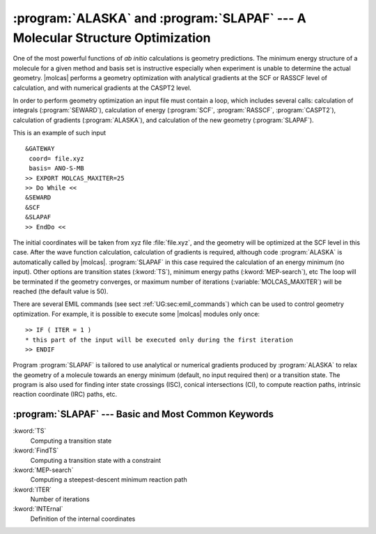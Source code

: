 .. index::
   single: Optimization
   single: Geometry

.. _TUT\:sec\:structure:

:program:`ALASKA` and :program:`SLAPAF` --- A Molecular Structure Optimization
==============================================================================

One of the most powerful functions of *ab initio* calculations is geometry
predictions. The minimum energy structure of a molecule for a given method and
basis set is instructive especially when experiment is unable to determine the
actual geometry. |molcas| performs a geometry optimization with analytical
gradients at the SCF or RASSCF level of calculation, and with numerical
gradients at the CASPT2 level.

In order to perform geometry optimization an input file must contain
a loop, which includes several calls: calculation of integrals (:program:`SEWARD`),
calculation of energy (:program:`SCF`, :program:`RASSCF`, :program:`CASPT2`), calculation of gradients
(:program:`ALASKA`), and calculation of the new geometry (:program:`SLAPAF`).

This is an example of such input ::


  &GATEWAY
   coord= file.xyz
   basis= ANO-S-MB
  >> EXPORT MOLCAS_MAXITER=25
  >> Do While <<
  &SEWARD
  &SCF
  &SLAPAF
  >> EndDo <<

The initial coordinates will be taken from xyz file :file:`file.xyz`, and the geometry
will be optimized at the SCF level in this case. After the wave function calculation,
calculation of gradients is required, although code :program:`ALASKA` is automatically
called by |molcas|. :program:`SLAPAF` in this case required the calculation of an
energy minimum (no input). Other options are transition states (:kword:`TS`), minimum energy
paths (:kword:`MEP-search`), etc
The loop will be terminated if the geometry
converges, or maximum number of iterations (:variable:`MOLCAS_MAXITER`) will be reached (the
default value is 50).

There are several EMIL commands
(see sect :ref:`UG:sec:emil_commands`) which can be
used to control geometry optimization. For example, it is possible to execute
some |molcas| modules only once: ::

  >> IF ( ITER = 1 )
  * this part of the input will be executed only during the first iteration
  >> ENDIF

Program :program:`SLAPAF` is tailored to use analytical or numerical gradients produced
by :program:`ALASKA` to relax the geometry of a molecule towards an energy
minimum (default, no input required then) or a transition state. The program is also used for
finding inter state crossings (ISC), conical intersections (CI),
to compute reaction paths, intrinsic reaction coordinate (IRC) paths, etc.

.. Examples as how to use the :program:`SLAPAF` code is displayed in following section :ref:`TUT:sec:structure`.

:program:`SLAPAF` --- Basic and Most Common Keywords
----------------------------------------------------

.. class:: keywordlist

:kword:`TS`
  Computing a transition state

:kword:`FindTS`
  Computing a transition state with a constraint

:kword:`MEP-search`
  Computing a steepest-descent minimum reaction path

:kword:`ITER`
  Number of iterations

:kword:`INTErnal`
  Definition of the internal coordinates

  .. :kword:`IRC`
     Intrinsic reaction coordinate analysis of a TS

